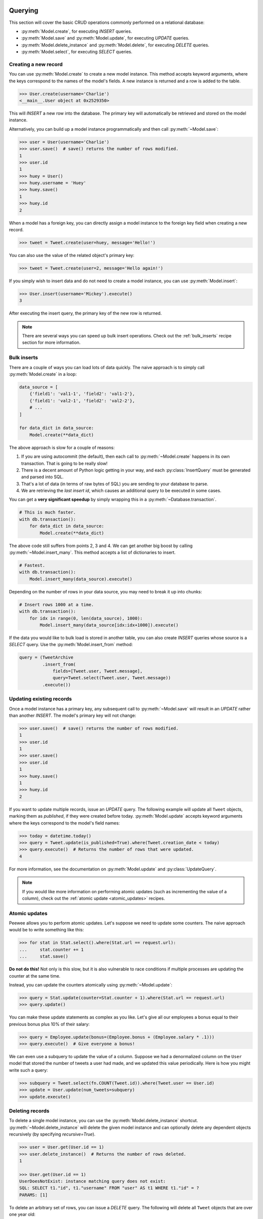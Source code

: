 .. _querying:

Querying
========

This section will cover the basic CRUD operations commonly performed on a relational database:

* :py:meth:`Model.create`, for executing *INSERT* queries.
* :py:meth:`Model.save` and :py:meth:`Model.update`, for executing *UPDATE* queries.
* :py:meth:`Model.delete_instance` and :py:meth:`Model.delete`, for executing *DELETE* queries.
* :py:meth:`Model.select`, for executing *SELECT* queries.

Creating a new record
---------------------

You can use :py:meth:`Model.create` to create a new model instance. This method accepts keyword arguments, where the keys correspond to the names of the model's fields. A new instance is returned and a row is added to the table.

.. code-block:: pycon

    >>> User.create(username='Charlie')
    <__main__.User object at 0x2529350>

This will *INSERT* a new row into the database. The primary key will automatically be retrieved and stored on the model instance.

Alternatively, you can build up a model instance programmatically and then call :py:meth:`~Model.save`:

.. code-block:: pycon

    >>> user = User(username='Charlie')
    >>> user.save()  # save() returns the number of rows modified.
    1
    >>> user.id
    1
    >>> huey = User()
    >>> huey.username = 'Huey'
    >>> huey.save()
    1
    >>> huey.id
    2

When a model has a foreign key, you can directly assign a model instance to the foreign key field when creating a new record.

.. code-block:: pycon

    >>> tweet = Tweet.create(user=huey, message='Hello!')

You can also use the value of the related object's primary key:

.. code-block:: pycon

    >>> tweet = Tweet.create(user=2, message='Hello again!')

If you simply wish to insert data and do not need to create a model instance, you can use :py:meth:`Model.insert`:

.. code-block:: pycon

    >>> User.insert(username='Mickey').execute()
    3

After executing the insert query, the primary key of the new row is returned.

.. note::
    There are several ways you can speed up bulk insert operations. Check out
    the :ref:`bulk_inserts` recipe section for more information.

.. _bulk_inserts:

Bulk inserts
------------

There are a couple of ways you can load lots of data quickly. The naive approach is to simply call :py:meth:`Model.create` in a loop:

.. code-block:: python

    data_source = [
        {'field1': 'val1-1', 'field2': 'val1-2'},
        {'field1': 'val2-1', 'field2': 'val2-2'},
        # ...
    ]

    for data_dict in data_source:
        Model.create(**data_dict)

The above approach is slow for a couple of reasons:

1. If you are using autocommit (the default), then each call to :py:meth:`~Model.create` happens in its own transaction. That is going to be really slow!
2. There is a decent amount of Python logic getting in your way, and each :py:class:`InsertQuery` must be generated and parsed into SQL.
3. That's a lot of data (in terms of raw bytes of SQL) you are sending to your database to parse.
4. We are retrieving the *last insert id*, which causes an additional query to be executed in some cases.

You can get a **very significant speedup** by simply wrapping this in a :py:meth:`~Database.transaction`.

.. code-block:: python

    # This is much faster.
    with db.transaction():
        for data_dict in data_source:
            Model.create(**data_dict)

The above code still suffers from points 2, 3 and 4. We can get another big boost by calling :py:meth:`~Model.insert_many`. This method accepts a list of dictionaries to insert.

.. code-block:: python

    # Fastest.
    with db.transaction():
        Model.insert_many(data_source).execute()

Depending on the number of rows in your data source, you may need to break it up into chunks:

.. code-block:: python

    # Insert rows 1000 at a time.
    with db.transaction():
        for idx in range(0, len(data_source), 1000):
            Model.insert_many(data_source[idx:idx+1000]).execute()

If the data you would like to bulk load is stored in another table, you can also create *INSERT* queries whose source is a *SELECT* query. Use the :py:meth:`Model.insert_from` method:

.. code-block:: python

    query = (TweetArchive
             .insert_from(
                 fields=[Tweet.user, Tweet.message],
                 query=Tweet.select(Tweet.user, Tweet.message))
             .execute())

Updating existing records
-------------------------

Once a model instance has a primary key, any subsequent call to :py:meth:`~Model.save` will result in an *UPDATE* rather than another *INSERT*. The model's primary key will not change:

.. code-block:: pycon

    >>> user.save()  # save() returns the number of rows modified.
    1
    >>> user.id
    1
    >>> user.save()
    >>> user.id
    1
    >>> huey.save()
    1
    >>> huey.id
    2

If you want to update multiple records, issue an *UPDATE* query. The following example will update all ``Tweet`` objects, marking them as *published*, if they were created before today. :py:meth:`Model.update` accepts keyword arguments where the keys correspond to the model's field names:

.. code-block:: pycon

    >>> today = datetime.today()
    >>> query = Tweet.update(is_published=True).where(Tweet.creation_date < today)
    >>> query.execute()  # Returns the number of rows that were updated.
    4

For more information, see the documentation on :py:meth:`Model.update` and :py:class:`UpdateQuery`.

.. note::
    If you would like more information on performing atomic updates (such as
    incrementing the value of a column), check out the :ref:`atomic update <atomic_updates>`
    recipes.

.. _atomic_updates:

Atomic updates
--------------

Peewee allows you to perform atomic updates. Let's suppose we need to update some counters. The naive approach would be to write something like this:

.. code-block:: pycon

    >>> for stat in Stat.select().where(Stat.url == request.url):
    ...     stat.counter += 1
    ...     stat.save()

**Do not do this!** Not only is this slow, but it is also vulnerable to race conditions if multiple processes are updating the counter at the same time.

Instead, you can update the counters atomically using :py:meth:`~Model.update`:

.. code-block:: pycon

    >>> query = Stat.update(counter=Stat.counter + 1).where(Stat.url == request.url)
    >>> query.update()

You can make these update statements as complex as you like. Let's give all our employees a bonus equal to their previous bonus plus 10% of their salary:

.. code-block:: pycon

    >>> query = Employee.update(bonus=(Employee.bonus + (Employee.salary * .1)))
    >>> query.execute()  # Give everyone a bonus!

We can even use a subquery to update the value of a column. Suppose we had a denormalized column on the ``User`` model that stored the number of tweets a user had made, and we updated this value periodically. Here is how you might write such a query:

.. code-block:: pycon

    >>> subquery = Tweet.select(fn.COUNT(Tweet.id)).where(Tweet.user == User.id)
    >>> update = User.update(num_tweets=subquery)
    >>> update.execute()

Deleting records
----------------

To delete a single model instance, you can use the :py:meth:`Model.delete_instance` shortcut. :py:meth:`~Model.delete_instance` will delete the given model instance and can optionally delete any dependent objects recursively (by specifying `recursive=True`).

.. code-block:: pycon

    >>> user = User.get(User.id == 1)
    >>> user.delete_instance()  # Returns the number of rows deleted.
    1

    >>> User.get(User.id == 1)
    UserDoesNotExist: instance matching query does not exist:
    SQL: SELECT t1."id", t1."username" FROM "user" AS t1 WHERE t1."id" = ?
    PARAMS: [1]

To delete an arbitrary set of rows, you can issue a *DELETE* query. The following will delete all ``Tweet`` objects that are over one year old:

.. code-block:: pycon

    >>> query = Tweet.delete().where(Tweet.creation_date < one_year_ago)
    >>> query.execute()  # Returns the number of rows deleted.
    7

For more information, see the documentation on:

* :py:meth:`Model.delete_instance`
* :py:meth:`Model.delete`
* :py:class:`DeleteQuery`

Selecting a single record
-------------------------

You can use the :py:meth:`Model.get` method to retrieve a single instance matching the given query.

This method is a shortcut that calls :py:meth:`Model.select` with the given query, but limits the result set to a single row. Additionally, if no model matches the given query, a ``DoesNotExist`` exception will be raised.

.. code-block:: pycon

    >>> User.get(User.id == 1)
    <__main__.User object at 0x25294d0>

    >>> User.get(User.id == 1).username
    u'Charlie'

    >>> User.get(User.username == 'Charlie')
    <__main__.User object at 0x2529410>

    >>> User.get(User.username == 'nobody')
    UserDoesNotExist: instance matching query does not exist:
    SQL: SELECT t1."id", t1."username" FROM "user" AS t1 WHERE t1."username" = ?
    PARAMS: ['nobody']

For more advanced operations, you can use :py:meth:`SelectQuery.get`. The following query retrieves the latest tweet from the user named *charlie*:

.. code-block:: pycon

    >>> (Tweet
    ...  .select()
    ...  .join(User)
    ...  .where(User.username == 'charlie')
    ...  .order_by(Tweet.created_date.desc())
    ...  .get())
    <__main__.Tweet object at 0x2623410>

For more information, see the documentation on:

* :py:meth:`Model.get`
* :py:meth:`Model.select`
* :py:meth:`SelectQuery.get`

Get or create
-------------

While peewee has a :py:meth:`~Model.get_or_create` method, this should really not be used outside of tests as it is vulnerable to a race condition. The proper way to perform a *get or create* with peewee is to rely on the database to enforce a constraint.

Let's say we wish to implement registering a new user account using the :ref:`example User model <blog-models>`. The *User* model has a *unique* constraint on the username field, so we will rely on the database's integrity guarantees to ensure we don't end up with duplicate usernames:

.. code-block:: python

    try:
        with db.transaction():
            user = User.create(username=username)
        return 'Success'
    except peewee.IntegrityError:
        return 'Failure: %s is already in use' % username

Selecting multiple records
--------------------------

We can use :py:meth:`Model.select` to retrieve rows from the table. When you construct a *SELECT* query, the database will return any rows that correspond to your query. Peewee allows you to iterate over these rows, as well as use indexing and slicing operations.

In the following example, we will simply call :py:meth:`~Model.select` and iterate over the return value, which is an instance of :py:class:`SelectQuery`. This will return all the rows in the *User* table:

.. code-block:: pycon

    >>> for user in User.select():
    ...     print user.username
    ...
    Charlie
    Huey
    Peewee

.. note::
    Subsequent iterations of the same query will not hit the database as the results are cached. To disable this behavior (to reduce memory usage), call :py:meth:`SelectQuery.iterator` when iterating.

When iterating over a model that contains a foreign key, be careful with the way you access values on related models. Accidentally resolving a foreign key or iterating over a back-reference can cause :ref:`N+1 query behavior <nplusone>`.

When you create a foreign key, such as ``Tweet.user``, you can use the *related_name* to create a back-reference (``User.tweets``). Back-references are exposed as :py:class:`SelectQuery` instances:

.. code-block:: pycon

    >>> tweet = Tweet.get()
    >>> tweet.user  # Accessing a foreign key returns the related model.
    <tw.User at 0x7f3ceb017f50>

    >>> user = User.get()
    >>> user.tweets  # Accessing a back-reference returns a query.
    <SelectQuery> SELECT t1."id", t1."user_id", t1."message", t1."created_date", t1."is_published" FROM "tweet" AS t1 WHERE (t1."user_id" = ?) [1]

You can iterate over the ``user.tweets`` back-reference just like any other :py:class:`SelectQuery`:

.. code-block:: pycon

    >>> for tweet in user.tweets:
    ...     print tweet.message
    ...
    hello world
    this is fun
    look at this picture of my food

Filtering records
-----------------

You can filter for particular records using normal python operators. Peewee supports a wide variety of :ref:`query operators <query-operators>`.

.. code-block:: pycon

    >>> user = User.get(User.username == 'Charlie')
    >>> for tweet in Tweet.select().where(Tweet.user == user, Tweet.is_published == True):
    ...     print '%s: %s (%s)' % (tweet.user.username, tweet.message)
    ...
    Charlie: hello world
    Charlie: this is fun

    >>> for tweet in Tweet.select().where(Tweet.created_date < datetime.datetime(2011, 1, 1)):
    ...     print tweet.message, tweet.created_date
    ...
    Really old tweet 2010-01-01 00:00:00

You can also filter across joins:

.. code-block:: pycon

    >>> for tweet in Tweet.select().join(User).where(User.username == 'Charlie'):
    ...     print tweet.message
    hello world
    this is fun
    look at this picture of my food

If you want to express a complex query, use parentheses and python's bitwise *or* and *and* operators:

.. code-block:: pycon

    >>> Tweet.select().join(User).where(
    ...     (User.username == 'Charlie') |
    ...     (User.username == 'Peewee Herman')
    ... )

Check out :ref:`the table of query operations <query-operators>` to see what types of queries are possible.

.. note::

    A lot of fun things can go in the where clause of a query, such as:

    * A field expression, e.g. ``User.username == 'Charlie'``
    * A function expression, e.g. ``fn.Lower(fn.Substr(User.username, 1, 1)) == 'a'``
    * A comparison of one column to another, e.g. ``Employee.salary < (Employee.tenure * 1000) + 40000``

    You can also nest queries, for example tweets by users whose username starts with "a":

    .. code-block:: python

        # get users whose username starts with "a"
        a_users = User.select().where(fn.Lower(fn.Substr(User.username, 1, 1)) == 'a')

        # the "<<" operator signifies an "IN" query
        a_user_tweets = Tweet.select().where(Tweet.user << a_users)

More query examples
^^^^^^^^^^^^^^^^^^^

Get active users:

.. code-block:: python

    User.select().where(User.active == True)

Get users who are either staff or superusers:

.. code-block:: python

    User.select().where(
        (User.is_staff == True) | (User.is_superuser == True))

Get tweets by user named "charlie":

.. code-block:: python

    Tweet.select().join(User).where(User.username == 'charlie')

Get tweets by staff or superusers (assumes FK relationship):

.. code-block:: python

    Tweet.select().join(User).where(
        (User.is_staff == True) | (User.is_superuser == True))

Get tweets by staff or superusers using a subquery:

.. code-block:: python

    staff_super = User.select(User.id).where(
        (User.is_staff == True) | (User.is_superuser == True))
    Tweet.select().where(Tweet.user << staff_super)

Sorting records
---------------

To return rows in order, use the :py:meth:`~SelectQuery.order_by` method:

.. code-block:: pycon

    >>> for t in Tweet.select().order_by(Tweet.created_date):
    ...     print t.pub_date
    ...
    2010-01-01 00:00:00
    2011-06-07 14:08:48
    2011-06-07 14:12:57

    >>> for t in Tweet.select().order_by(Tweet.created_date.desc()):
    ...     print t.pub_date
    ...
    2011-06-07 14:12:57
    2011-06-07 14:08:48
    2010-01-01 00:00:00

You can also order across joins. Assuming you want to order tweets by the username of the author, then by created_date:

.. code-block:: pycon

    >>> qry = Tweet.select().join(User).order_by(User.username, Tweet.created_date.desc())

.. code-block:: sql

    SELECT t1."id", t1."user_id", t1."message", t1."is_published", t1."created_date"
    FROM "tweet" AS t1
    INNER JOIN "user" AS t2
      ON t1."user_id" = t2."id"
    ORDER BY t2."username", t1."created_date" DESC

Getting random records
----------------------

Occasionally you may want to pull a random record from the database. You can accomplish this by ordering by the *random* or *rand* function (depending on your database):

Postgresql and Sqlite use the *Random* function:

.. code-block:: python

    # Pick 5 lucky winners:
    LotteryNumber.select().order_by(fn.Random()).limit(5)

MySQL uses *Rand*:

.. code-block:: python

    # Pick 5 lucky winners:
    LotterNumber.select().order_by(fn.Rand()).limit(5)

Paginating records
------------------

The :py:meth:`~SelectQuery.paginate` method makes it easy to grab a *page* or records. :py:meth:`~SelectQuery.paginate` takes two parameters, ``page_number``, and ``items_per_page``.

.. attention::
    Page numbers are 1-based, so the first page of results will be page 1.

.. code-block:: pycon

    >>> for tweet in Tweet.select().order_by(Tweet.id).paginate(2, 10):
    ...     print tweet.message
    ...
    tweet 10
    tweet 11
    tweet 12
    tweet 13
    tweet 14
    tweet 15
    tweet 16
    tweet 17
    tweet 18
    tweet 19

If you would like more granular control, you can always use :py:meth:`~SelectQuery.limit` and :py:meth:`~SelectQuery.offset`.

Counting records
----------------

You can count the number of rows in any select query:

.. code-block:: python

    >>> Tweet.select().count()
    100
    >>> Tweet.select().where(Tweet.id > 50).count()
    50

In some cases it may be necessary to wrap your query and apply a count to the rows of the inner query (such as when using *DISTINCT* or *GROUP BY*). Peewee will usually do this automatically, but in some cases you may need to manually call :py:meth:`~SelectQuery.wrapped_count` instead.

Aggregating records
-------------------

Suppose you have some users and want to get a list of them along with the count of tweets in each. The :py:meth:`~SelectQuery.annotate` method provides a short-hand for creating these types of queries:

.. code-block:: python

    query = User.select().annotate(Tweet)

The above query is equivalent to:

.. code-block:: python

    query = (User
             .select(User, fn.Count(Tweet.id).alias('count'))
             .join(Tweet)
             .group_by(User))

The resulting query will return *User* objects with all their normal attributes plus an additional attribute *count* which will contain the count of tweets for each user. By default it uses an inner join if the foreign key is not nullable, which means users without tweets won't appear in the list. To remedy this, manually specify the type of join to include users with 0 tweets:

.. code-block:: python

    query = (User
             .select()
             .join(Tweet, JOIN_LEFT_OUTER)
             .annotate(Tweet))

You can also specify a custom aggregator, such as *MIN* or *MAX*:

.. code-block:: python

    query = (User
             .select()
             .annotate(
                 Tweet,
                 fn.Max(Tweet.created_date).alias('latest_tweet_date')))

Let's assume you have a tagging application and want to find tags that have a certain number of related objects. For this example we'll use some different models in a :ref:`many-to-many <manytomany>` configuration:

.. code-block:: python

    class Photo(Model):
        image = CharField()

    class Tag(Model):
        name = CharField()

    class PhotoTag(Model):
        photo = ForeignKeyField(Photo)
        tag = ForeignKeyField(Tag)

Now say we want to find tags that have at least 5 photos associated with them:

.. code-block:: python

    query = (Tag
             .select()
             .join(PhotoTag)
             .join(Photo)
             .group_by(Tag)
             .having(fn.Count(Photo.id) > 5))

This query is equivalent to the following SQL:

.. code-block:: sql

    SELECT t1."id", t1."name"
    FROM "tag" AS t1
    INNER JOIN "phototag" AS t2 ON t1."id" = t2."tag_id"
    INNER JOIN "photo" AS t3 ON t2."photo_id" = t3."id"
    GROUP BY t1."id", t1."name"
    HAVING Count(t3."id") > 5

Suppose we want to grab the associated count and store it on the tag:

.. code-block:: python

    query = (Tag
             .select(Tag, fn.Count(Photo.id).alias('count'))
             .join(PhotoTag)
             .join(Photo)
             .group_by(Tag)
             .having(fn.Count(Photo.id) > 5))

Retrieving Scalar Values
------------------------

You can retrieve scalar values by calling :py:meth:`Query.scalar`. For instance:

.. code-block:: python

    >>> PageView.select(fn.Count(fn.Distinct(PageView.url))).scalar()
    100

You can retrieve multiple scalar values by passing ``as_tuple=True``:

.. code-block:: python

    >>> Employee.select(
    ...     fn.Min(Employee.salary), fn.Max(Employee.salary)
    ... ).scalar(as_tuple=True)
    (30000, 50000)

SQL Functions, Subqueries and "Raw expressions"
-----------------------------------------------

Suppose you need to want to get a list of all users whose username begins with *a*. There are a couple ways to do this, but one method might be to use some SQL functions like *LOWER* and *SUBSTR*. To use arbitrary SQL functions, use the special :py:func:`fn` object to construct queries:

.. code-block:: python

    # Select the user's id, username and the first letter of their username, lower-cased
    query = User.select(User, fn.Lower(fn.Substr(User.username, 1, 1)).alias('first_letter'))

    # Alternatively we could select only users whose username begins with 'a'
    a_users = User.select().where(fn.Lower(fn.Substr(User.username, 1, 1)) == 'a')

    >>> for user in a_users:
    ...    print user.username

There are times when you may want to simply pass in some arbitrary sql. You can do this using the special :py:class:`SQL` class. One use-case is when referencing an alias:

.. code-block:: python

    # We'll query the user table and annotate it with a count of tweets for
    # the given user
    query = User.select(User, fn.Count(Tweet.id).alias('ct')).join(Tweet).group_by(User)

    # Now we will order by the count, which was aliased to "ct"
    query = query.order_by(SQL('ct'))

There are two ways to execute hand-crafted SQL statements with peewee:

1. :py:meth:`Database.execute_sql` for executing any type of query
2. :py:class:`RawQuery` for executing ``SELECT`` queries and *returning model instances*.

Example:

.. code-block:: python

    db = SqliteDatabase(':memory:')

    class Person(Model):
        name = CharField()
        class Meta:
            database = db

    # let's pretend we want to do an "upsert", something that SQLite can
    # do, but peewee cannot.
    for name in ('charlie', 'mickey', 'huey'):
        db.execute_sql('REPLACE INTO person (name) VALUES (?)', (name,))

    # now let's iterate over the people using our own query.
    for person in Person.raw('select * from person'):
        print person.name  # .raw() will return model instances.

Window functions
----------------

peewee comes with basic support for SQL window functions, which can be created by calling :py:meth:`fn.over` and passing in your partitioning or ordering parameters.

.. code-block:: python

    # Get the list of employees and the average salary for their dept.
    query = (Employee
             .select(
                 Employee.name,
                 Employee.department,
                 Employee.salary,
                 fn.Avg(Employee.salary).over(
                     partition_by=[Employee.department]))
             .order_by(Employee.name))

    # Rank employees by salary.
    query = (Employee
             .select(
                 Employee.name,
                 Employee.salary,
                 fn.rank().over(
                     order_by=[Employee.salary])))

For general information on window functions, check out the `postgresql docs <http://www.postgresql.org/docs/9.1/static/tutorial-window.html>`_.

Retrieving raw tuples / dictionaries
------------------------------------

Sometimes you do not need the overhead of creating model instances and simply want to iterate over the row tuples. To do this, call :py:meth:`SelectQuery.tuples` or :py:meth:`RawQuery.tuples`:

.. code-block:: python

    stats = Stat.select(Stat.url, fn.Count(Stat.url)).group_by(Stat.url).tuples()

    # iterate over a list of 2-tuples containing the url and count
    for stat_url, stat_count in stats:
        print stat_url, stat_count

Similarly, you can return the rows from the cursor as dictionaries using :py:meth:`SelectQuery.dicts` or :py:meth:`RawQuery.dicts`:

.. code-block:: python

    stats = Stat.select(Stat.url, fn.Count(Stat.url).alias('ct')).group_by(Stat.url).dicts()

    # iterate over a list of 2-tuples containing the url and count
    for stat in stats:
        print stat['url'], stat['ct']

.. _query-operators:

Query operators
===============

The following types of comparisons are supported by peewee:

================ =======================================
Comparison       Meaning
================ =======================================
``==``           x equals y
``<``            x is less than y
``<=``           x is less than or equal to y
``>``            x is greater than y
``>=``           x is greater than or equal to y
``!=``           x is not equal to y
``<<``           x IN y, where y is a list or query
``>>``           x IS y, where y is None/NULL
``%``            x LIKE y where y may contain wildcards
``**``           x ILIKE y where y may contain wildcards
``~``            Negation
================ =======================================

Because I ran out of operators to override, there are some additional query operations available as methods:

======================= ===============================================
Method                  Meaning
======================= ===============================================
``.contains(substr)``   Wild-card search for substring.
``.startswith(prefix)`` Search for values beginning with ``prefix``.
``.endswith(suffix)``   Search for values ending with ``suffix``.
``.between(low, high)`` Search for values between ``low`` and ``high``.
``.regexp(exp)``        Regular expression match.
``.bin_and(value)``     Binary AND.
``.bin_or(value)``      Binary OR.
``.in_(value)``         IN lookup (identical to ``<<``).
======================= ===============================================

Here is how you might use some of these query operators:

.. code-block:: python

    User.select().where(User.username == 'charlie')
    User.select().where(User.username << ['charlie', 'huey', 'mickey'])

    Employee.select().where(Employee.salary.between(50000, 60000))

    Employee.select().where(Employee.name.startswith('C'))

    Blog.select().where(Blog.title.contains(search_string))

To accomplish negation, for example ``NOT IN``, you would write:

.. code-block:: python

    friends = User.select().where(User.username << ['charlie', 'huey', 'mickey'])
    strangers = User.select().where(
        ~(User.id << friends))

.. note::
    Because SQLite's ``LIKE`` operation is case-insensitive by default,
    peewee will use the SQLite ``GLOB`` operation for case-sensitive searches.
    The glob operation uses asterisks for wildcards as opposed to the usual
    percent-sign.  If you are using SQLite and want case-sensitive partial
    string matching, remember to use asterisks for the wildcard.

.. _custom-operators:

Adding user-defined operators
-----------------------------

Because I ran out of python operators to overload, there are some missing operators in peewee, for instance `modulo <https://github.com/coleifer/peewee/issues/177>`_. If you find that you need to support an operator that is not in the table above, it is very easy to add your own.

Here is how you might add support for ``modulo`` in SQLite:

.. code-block:: python

    from peewee import *
    from peewee import Expression # the building block for expressions

    OP_MOD = 'mod'

    def mod(lhs, rhs):
        return Expression(lhs, OP_MOD, rhs)

    SqliteDatabase.register_ops({OP_MOD: '%'})

Now you can use these custom operators to build richer queries:

.. code-block:: python

    # Users with even ids.
    User.select().where(mod(User.id, 2) == 0)

For more examples check out the source to the ``playhouse.postgresql_ext`` module, as it contains numerous operators specific to postgresql's hstore.

Expressions
-----------

Peewee is designed to provide a simple, expressive, and pythonic way of constructing SQL queries. This section will provide a quick overview of some common types of expressions.

There are two primary types of objects that can be composed to create expressions:

* :py:class:`Field` instances
* SQL aggregations and functions using :py:class:`fn`

We will assume a simple "User" model with fields for username and other things.
It looks like this:

.. code-block:: python

    class User(Model):
        username = CharField()
        is_admin = BooleanField()
        is_active = BooleanField()
        last_login = DateTimeField()
        login_count = IntegerField()
        failed_logins = IntegerField()


Comparisons use the :ref:`query-operators`:

.. code-block:: python

    # username is equal to 'charlie'
    User.username == 'charlie'

    # user has logged in less than 5 times
    User.login_count < 5

Comparisons can be combined using bitwise *and* and *or*.  Operator precedence is controlled by python and comparisons can be nested to an arbitrary depth:

.. code-block:: python

    # User is both and admin and has logged in today
    (User.is_admin == True) & (User.last_login >= today)

    # User's username is either charlie or charles
    (User.username == 'charlie') | (User.username == 'charles')

Comparisons can be used with functions as well:

.. code-block:: python

    # user's username starts with a 'g' or a 'G':
    fn.Lower(fn.Substr(User.username, 1, 1)) == 'g'

We can do some fairly interesting things, as expressions can be compared against
other expressions.  Expressions also support arithmetic operations:

.. code-block:: python

    # users who entered the incorrect more than half the time and have logged
    # in at least 10 times
    (User.failed_logins > (User.login_count * .5)) & (User.login_count > 10)

Expressions allow us to do atomic updates:

.. code-block:: python

    # when a user logs in we want to increment their login count:
    User.update(login_count=User.login_count + 1).where(User.id == user_id)

Expressions can be used in all parts of a query, so experiment!

Foreign Keys
============

Foreign keys are created using a special field class :py:class:`ForeignKeyField`. Each foreign key also creates a back-reference on the related model using the specified *related_name*.

Traversing foriegn keys
-----------------------

Referring back to the :ref:`User and Tweet models <blog-models>`, note that there is a :py:class:`ForeignKeyField` from *Tweet* to *User*. The foreign key can be traversed, allowing you access to the associated user instance:

.. code-block:: pycon

    >>> tweet.user.username
    'charlie'

.. note::
    Unless the *User* model was explicitly selected when retrieving the *Tweet*, an additional query will be required to load the *User* data. To learn how to avoid the extra query, see the :ref:`N+1 query documentation <nplusone>`.

The reverse is also true, and we can iterate over the tweets associated with a given *User* instance:

.. code-block:: python

    >>> for tweet in user.tweets:
    ...     print tweet.message
    ...
    http://www.youtube.com/watch?v=xdhLQCYQ-nQ

Under the hood, the *tweets* attribute is just a :py:class:`SelectQuery` with the *WHERE* clause pre-populated to point to the given *User* instance:

.. code-block:: python

    >>> user.tweets
    <class 'twx.Tweet'> SELECT t1."id", t1."user_id", t1."message", ...

Joining tables
--------------

Use the :py:meth:`~Query.join` method to *JOIN* additional tables. When a foreign key exists between the source model and the join model, you do not need to specify any additional parameters:

.. code-block:: pycon

    >>> my_tweets = Tweet.select().join(User).where(User.username == 'charlie')

By default peewee will use an *INNER* join, but you can use *LEFT OUTER* or *FULL* joins as well:

.. code-block:: python

    users = (User
             .select(User, fn.Count(Tweet.id).alias('num_tweets'))
             .join(Tweet, JOIN_LEFT_OUTER)
             .group_by(User)
             .order_by(fn.Count(Tweet.id).desc()))
    for user in users:
        print user.username, 'has created', user.num_tweets, 'tweet(s).'

If a foreign key does not exist between two tables you can still perform a join, but you must manually specify the join condition.

.. note:: By specifying an alias on the join condition, you can control the attribute peewee will assign the joined instance to.

.. code-block:: python

    user_log = (User
                .select(User, ActivityLog)
                .join(
                    ActivityLog,
                    on=(User.id == ActivityLog.object_id).alias('log'))
                .where(
                    (ActivityLog.activity_type == 'user_activity') &
                    (User.username == 'charlie')))

    for user in user_log:
        print user.username, user.log.description

    #### Print something like ####
    charlie logged in
    charlie posted a tweet
    charlie retweeted
    charlie posted a tweet
    charlie logged out

When calling :py:meth:`~Query.join`, peewee will use the *last joined table* as the source table. For example:

.. code-block:: python

    User.join(Tweet).join(Comment)

This query will result in a join from *User* to *Tweet*, and another join from *Tweet* to *Comment*.

If you would like to join the same table twice, use the :py:meth:`~Query.switch` method:

.. code-block:: python

    # Join the Artist table on both `Ablum` and `Genre`.
    Artist.join(Album).switch(Artist).join(Genre)

.. _manytomany:

Implementing Many to Many
-------------------------

Peewee does not provide a *field* for many to many relationships the way that django does -- this is because the field really is hiding an intermediary table.  To implement many-to-many with peewee, you will therefore create the intermediary table yourself and query through it:

.. code-block:: python

    class Student(Model):
        name = CharField()

    class Course(Model):
        name = CharField()

    class StudentCourse(Model):
        student = ForeignKeyField(Student)
        course = ForeignKeyField(Course)

To query, let's say we want to find students who are enrolled in math class:

.. code-block:: python

    query = (Student
             .select()
             .join(StudentCourse)
             .join(Course)
             .where(Course.name == 'math'))
    for student in query:
        print student.name

To query what classes a given student is enrolled in:

.. code-block:: python

    courses = (Course
        .select()
        .join(StudentCourse)
        .join(Student)
        .where(Student.name == 'da vinci'))

    for course in courses:
        print course.name

To efficiently iterate over a many-to-many relation, i.e., list all students and their respective courses, we will query the *through* model ``StudentCourse`` and *precompute* the Student and Course:

.. code-block:: python

    query = (StudentCourse
        .select(StudentCourse, Student, Course)
        .join(Course)
        .switch(StudentCourse)
        .join(Student)
        .order_by(Student.name))

To print a list of students and their courses you might do the following:

.. code-block:: python

    last = None
    for student_course in query:
        student = student_course.student
        if student != last:
            last = student
            print 'Student: %s' % student.name
        print '    - %s' % student_course.course.name

Since we selected all fields from ``Student`` and ``Course`` in the *select*
clause of the query, these foreign key traversals are "free" and we've done the
whole iteration with just 1 query.

Self-joins
----------

Peewee supports several methods for constructing queries containing a self-join.

Using model aliases
^^^^^^^^^^^^^^^^^^^

To join on the same model (table) twice, it is necessary to create a model alias to represent the second instance of the table in a query. Consider the following model:

.. code-block:: python

    class Category(Model):
        name = CharField()
        parent = ForeignKeyField('self', related_name='children')

What if we wanted to query all categories whose parent category is *Electronics*. One way would be to perform a self-join:

.. code-block:: python

    Parent = Category.alias()
    query = (Category
             .select()
             .join(Parent, on=(Category.parent == Parent.id))
             .where(Parent.name == 'Electronics'))

When performing a join that uses a :py:class:`ModelAlias`, it is necessary to specify the join condition using the ``on`` keyword argument. In this case we are joining the category with its parent category.

Using subqueries
^^^^^^^^^^^^^^^^

Another less common approach involves the use of subqueries. Here is another way we might construct a query to get all the categories whose parent category is *Electronics* using a subquery:

.. code-block:: python

    join_query = Category.select().where(Category.name == 'Electronics')

    # Subqueries used as JOINs need to have an alias.
    join_query = join_query.alias('jq')

    query = (Category
             .select()
             .join(join_query, on=(Category.parent == join_query.c.id)))

This will generate the following SQL query:

.. code-block:: sql

    SELECT t1."id", t1."name", t1."parent_id"
    FROM "category" AS t1
    INNER JOIN (
      SELECT t3."id"
      FROM "category" AS t3
      WHERE (t3."name" = ?)
    ) AS jq ON (t1."parent_id" = "jq"."id"

To access the ``id`` value from the subquery, we use the ``.c`` magic lookup which will generate the appropriate SQL expression:

.. code-block:: python

    Category.parent == join_query.c.id
    # Becomes: (t1."parent_id" = "jq"."id")

Performance Techniques
======================

This section outlines some techniques for improving performance when using peewee.

.. _nplusone:

Avoiding N+1 queries
--------------------

The term *N+1 queries* refers to a situation where an application performs a query, then for each row of the result set, the application performs at least one other query (another way to conceptualize this is as a nested loop). In many cases, these *n* queries can be avoided through the use of a SQL join or subquery. The database itself may do a nested loop, but it will usually be more performant than doing *n* queries in your application code, which involves latency communicating with the database and may not take advantage of indices or other optimizations employed by the database when joining or executing a subquery.

Peewee provides several APIs for mitigating *N+1* query behavior. Recollecting the models used throughout this document, *User* and *Tweet*, this section will try to outline some common *N+1* scenarios, and how peewee can help you avoid them.

List recent tweets
^^^^^^^^^^^^^^^^^^

The twitter timeline displays a list of tweets from multiple users. In addition to the tweet's content, the username of the tweet's author is also displayed. The N+1 scenario here would be:

1. Fetch the 10 most recent tweets.
2. For each tweet, select the author (10 queries).

By selecting both tables and using a *join*, peewee makes it possible to accomplish this in a single query:

.. code-block:: python

    query = (Tweet
             .select(Tweet, User)  # Note that we are selecting both models.
             .join(User)  # Use an INNER join because every tweet has an author.
             .order_by(Tweet.id.desc())  # Get the most recent tweets.
             .limit(10))

    for tweet in query:
        print tweet.user.username, '-', tweet.message

Without the join, accessing ``tweet.user.username`` would trigger a query to resolve the foreign key ``tweet.user`` and retrieve the associated user. But since we have selected and joined on ``User``, peewee will automatically resolve the foreign-key for us.

List users and all their tweets
^^^^^^^^^^^^^^^^^^^^^^^^^^^^^^^

Let's say you want to build a page that shows several users and all of their tweets. The N+1 scenario would be:

1. Fetch some users.
2. For each user, fetch their tweets.

This situation is similar to the previous example, but there is one important difference: when we selected tweets, they only have a single associated user, so we could directly assign the foreign key. The reverse is not true, however, as one user may have any number of tweets (or none at all).

Peewee provides two approaches to avoiding *O(n)* queries in this situation. We can either:

* Fetch both users and tweets in a single query. User data will be duplicated, so peewee will de-dupe it and aggregate the tweets as it iterates through the result set.
* Fetch users first, then fetch all the tweets associated with those users. Once peewee has the big list of tweets, it will assign them out, matching them with the appropriate user.

Each solution has its place and, depending on the size and shape of the data you are querying, one may be more performant than the other.

Let's look at the first approach, since it is more general and can work with arbitrarily complex queries. We will use a special flag, :py:meth:`~SelectQuery.aggregate_rows`, when creating our query. This method tells peewee to de-duplicate any rows that, due to the structure of the JOINs, may be duplicated.

.. code-block:: python

    query = (User
             .select(User, Tweet)  # As in the previous example, we select both tables.
             .join(Tweet, JOIN_LEFT_OUTER)
             .order_by(User.username)  # We need to specify an ordering here.
             .aggregate_rows())  # Tell peewee to de-dupe and aggregate results.

    for user in query:
        print user.username
        for tweet in user.tweets:
            print '  ', tweet.message

Ordinarily, ``user.tweets`` would be a :py:class:`SelectQuery` and iterating over it would trigger an additional query. By using :py:meth:`~SelectQuery.aggregate_rows`, though, ``user.tweets`` is a Python ``list`` and no additional query occurs.

.. note::
    We used a *LEFT OUTER* join to ensure that users with zero tweets would
    also be included in the result set.

Below is an example of how we might fetch several users and any tweets they created within the past week. Because we are filtering the tweets and the user may not have any tweets, we need our *WHERE* clause to allow *NULL* tweet IDs.

.. code-block:: python

    week_ago = datetime.date.today() - datetime.timedelta(days=7)
    query = (User
             .select(User, Tweet)
             .join(Tweet, JOIN_LEFT_OUTER)
             .where(
                 (Tweet.id >> None) | (
                     (Tweet.is_published == True) &
                     (Tweet.created_date >= week_ago)))
             .order_by(User.username, Tweet.created_date.desc())
             .aggregate_rows())

    for user in query:
        print user.username
        for tweet in user.tweets:
            print '  ', tweet.message

Using prefetch
^^^^^^^^^^^^^^

Besides :py:meth:`~SelectQuery.aggregate_rows`, peewee supports a second approach using sub-queries. This method requires the use of a special API, :py:func:`prefetch`. Pre-fetch, as its name indicates, will eagerly load the appropriate tweets for the given users using subqueries. This means instead of *O(n)* queries for *n* rows, we will do *O(k)* queries for *k* tables.

Here is an example of how we might fetch several users and any tweets they created within the past week.

.. code-block:: python

    week_ago = datetime.date.today() - datetime.timedelta(days=7)
    users = User.select()
    tweets = (Tweet
              .select()
              .where(
                  (Tweet.is_published == True) &
                  (Tweet.created_date >= week_ago)))

    # This will perform two queries.
    users_with_tweets = prefetch(users, tweets)

    for user in users_with_tweets:
        print user.username
        for tweet in user.tweets_prefetch:
            print '  ', tweet.message

.. note::
    Note that neither the ``User`` query, nor the ``Tweet`` query contained a
    JOIN clause. When using :py:func:`prefetch` you do not need to specify the
    join.

As with :py:meth:`~SelectQuery.aggregate_rows`, you can use :py:func:`prefetch`
to query an arbitrary number of tables. Check the API documentation for more
examples.

Iterating over lots of rows
---------------------------

By default peewee will cache the rows returned when iterating of a :py:class:`SelectQuery`. This is an optimization to allow multiple iterations as well as indexing and slicing without causing additional queries. This caching can be problematic, however, when you plan to iterate over a large number of rows.

To reduce the amount of memory used by peewee when iterating over a query, use the :py:meth:`~SelectQuery.iterator` method. This method allows you to iterate without caching each model returned, using much less memory when iterating over large result sets.

.. code-block:: python

    # Let's assume we've got 10 million stat objects to dump to a csv file.
    stats = Stat.select()

    # Our imaginary serializer class
    serializer = CSVSerializer()

    # Loop over all the stats and serialize.
    for stat in stats.iterator():
        serializer.serialize_object(stat)

For simple queries you can see further speed improvements by using the :py:meth:`~SelectQuery.naive` method. This method speeds up the construction of peewee model instances from raw cursor data. See the :py:meth:`~SelectQuery.naive` documentation for more details on this optimization.

.. code-block:: python

    for stat in stats.naive().iterator():
        serializer.serialize_object(stat)

You can also see performance improvements by using the :py:meth:`~SelectQuery.dicts` and :py:meth:`~SelectQuery.tuples` methods.

When iterating over a large number of rows that contain columns from multiple tables, peewee will reconstruct the model graph for each row returned. This operation can be slow for complex graphs. To speed up model creation, you can:

* Call :py:meth:`~SelectQuery.naive`, which will not construct a graph and simply patch all attributes from the row directly onto a model instance.
* Use :py:meth:`~SelectQuery.dicts` or :py:meth:`~SelectQuery.tuples`.

Speeding up Bulk Inserts
------------------------

See the :ref:`bulk_inserts` section for details on speeding up bulk insert operations.
